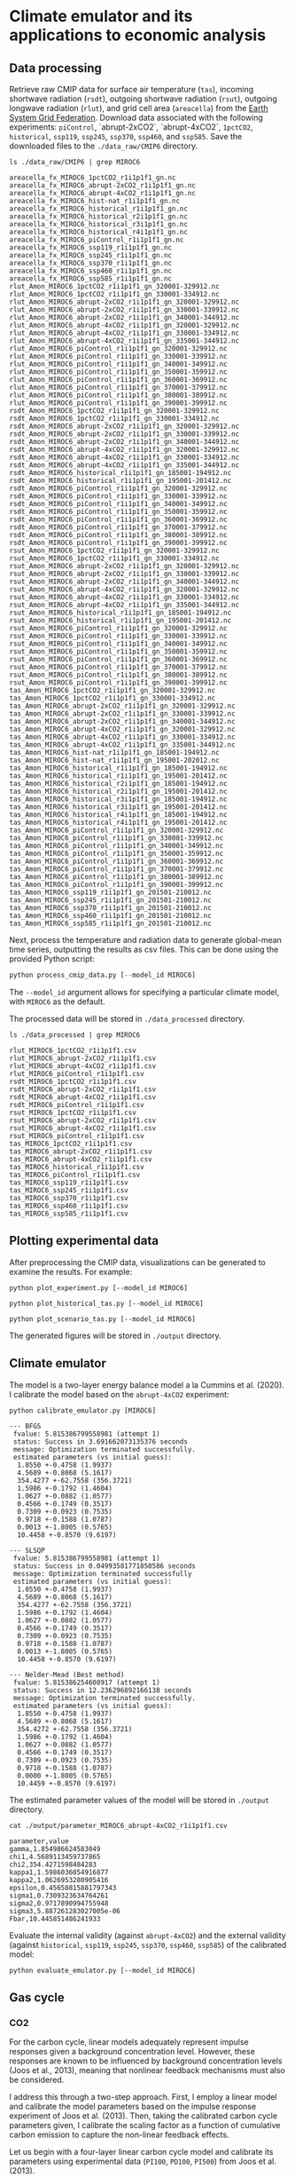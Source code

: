 * Climate emulator and its applications to economic analysis

** Data processing

Retrieve raw CMIP data for surface air temperature (~tas~), incoming shortwave radiation (~rsdt~), outgoing shortwave radiation (~rsut~),
outgoing longwave radiation (~rlut~), and grid cell area (~areacella~) from the [[https://esgf.llnl.gov/][Earth System Grid Federation]].
Download data associated with the following experiments: ~piControl~, `abrupt-2xCO2`, `abrupt-4xCO2`, ~1pctCO2~, ~historical~, ~ssp119~, ~ssp245~, ~ssp370~, ~ssp460~, and ~ssp585~.
Save the downloaded files to the ~./data_raw/CMIP6~ directory.

#+begin_src shell :results output :exports both
ls ./data_raw/CMIP6 | grep MIROC6
#+end_src

#+RESULTS:
#+begin_example
areacella_fx_MIROC6_1pctCO2_r1i1p1f1_gn.nc
areacella_fx_MIROC6_abrupt-2xCO2_r1i1p1f1_gn.nc
areacella_fx_MIROC6_abrupt-4xCO2_r1i1p1f1_gn.nc
areacella_fx_MIROC6_hist-nat_r1i1p1f1_gn.nc
areacella_fx_MIROC6_historical_r1i1p1f1_gn.nc
areacella_fx_MIROC6_historical_r2i1p1f1_gn.nc
areacella_fx_MIROC6_historical_r3i1p1f1_gn.nc
areacella_fx_MIROC6_historical_r4i1p1f1_gn.nc
areacella_fx_MIROC6_piControl_r1i1p1f1_gn.nc
areacella_fx_MIROC6_ssp119_r1i1p1f1_gn.nc
areacella_fx_MIROC6_ssp245_r1i1p1f1_gn.nc
areacella_fx_MIROC6_ssp370_r1i1p1f1_gn.nc
areacella_fx_MIROC6_ssp460_r1i1p1f1_gn.nc
areacella_fx_MIROC6_ssp585_r1i1p1f1_gn.nc
rlut_Amon_MIROC6_1pctCO2_r1i1p1f1_gn_320001-329912.nc
rlut_Amon_MIROC6_1pctCO2_r1i1p1f1_gn_330001-334912.nc
rlut_Amon_MIROC6_abrupt-2xCO2_r1i1p1f1_gn_320001-329912.nc
rlut_Amon_MIROC6_abrupt-2xCO2_r1i1p1f1_gn_330001-339912.nc
rlut_Amon_MIROC6_abrupt-2xCO2_r1i1p1f1_gn_340001-344912.nc
rlut_Amon_MIROC6_abrupt-4xCO2_r1i1p1f1_gn_320001-329912.nc
rlut_Amon_MIROC6_abrupt-4xCO2_r1i1p1f1_gn_330001-334912.nc
rlut_Amon_MIROC6_abrupt-4xCO2_r1i1p1f1_gn_335001-344912.nc
rlut_Amon_MIROC6_piControl_r1i1p1f1_gn_320001-329912.nc
rlut_Amon_MIROC6_piControl_r1i1p1f1_gn_330001-339912.nc
rlut_Amon_MIROC6_piControl_r1i1p1f1_gn_340001-349912.nc
rlut_Amon_MIROC6_piControl_r1i1p1f1_gn_350001-359912.nc
rlut_Amon_MIROC6_piControl_r1i1p1f1_gn_360001-369912.nc
rlut_Amon_MIROC6_piControl_r1i1p1f1_gn_370001-379912.nc
rlut_Amon_MIROC6_piControl_r1i1p1f1_gn_380001-389912.nc
rlut_Amon_MIROC6_piControl_r1i1p1f1_gn_390001-399912.nc
rsdt_Amon_MIROC6_1pctCO2_r1i1p1f1_gn_320001-329912.nc
rsdt_Amon_MIROC6_1pctCO2_r1i1p1f1_gn_330001-334912.nc
rsdt_Amon_MIROC6_abrupt-2xCO2_r1i1p1f1_gn_320001-329912.nc
rsdt_Amon_MIROC6_abrupt-2xCO2_r1i1p1f1_gn_330001-339912.nc
rsdt_Amon_MIROC6_abrupt-2xCO2_r1i1p1f1_gn_340001-344912.nc
rsdt_Amon_MIROC6_abrupt-4xCO2_r1i1p1f1_gn_320001-329912.nc
rsdt_Amon_MIROC6_abrupt-4xCO2_r1i1p1f1_gn_330001-334912.nc
rsdt_Amon_MIROC6_abrupt-4xCO2_r1i1p1f1_gn_335001-344912.nc
rsdt_Amon_MIROC6_historical_r1i1p1f1_gn_185001-194912.nc
rsdt_Amon_MIROC6_historical_r1i1p1f1_gn_195001-201412.nc
rsdt_Amon_MIROC6_piControl_r1i1p1f1_gn_320001-329912.nc
rsdt_Amon_MIROC6_piControl_r1i1p1f1_gn_330001-339912.nc
rsdt_Amon_MIROC6_piControl_r1i1p1f1_gn_340001-349912.nc
rsdt_Amon_MIROC6_piControl_r1i1p1f1_gn_350001-359912.nc
rsdt_Amon_MIROC6_piControl_r1i1p1f1_gn_360001-369912.nc
rsdt_Amon_MIROC6_piControl_r1i1p1f1_gn_370001-379912.nc
rsdt_Amon_MIROC6_piControl_r1i1p1f1_gn_380001-389912.nc
rsdt_Amon_MIROC6_piControl_r1i1p1f1_gn_390001-399912.nc
rsut_Amon_MIROC6_1pctCO2_r1i1p1f1_gn_320001-329912.nc
rsut_Amon_MIROC6_1pctCO2_r1i1p1f1_gn_330001-334912.nc
rsut_Amon_MIROC6_abrupt-2xCO2_r1i1p1f1_gn_320001-329912.nc
rsut_Amon_MIROC6_abrupt-2xCO2_r1i1p1f1_gn_330001-339912.nc
rsut_Amon_MIROC6_abrupt-2xCO2_r1i1p1f1_gn_340001-344912.nc
rsut_Amon_MIROC6_abrupt-4xCO2_r1i1p1f1_gn_320001-329912.nc
rsut_Amon_MIROC6_abrupt-4xCO2_r1i1p1f1_gn_330001-334912.nc
rsut_Amon_MIROC6_abrupt-4xCO2_r1i1p1f1_gn_335001-344912.nc
rsut_Amon_MIROC6_historical_r1i1p1f1_gn_185001-194912.nc
rsut_Amon_MIROC6_historical_r1i1p1f1_gn_195001-201412.nc
rsut_Amon_MIROC6_piControl_r1i1p1f1_gn_320001-329912.nc
rsut_Amon_MIROC6_piControl_r1i1p1f1_gn_330001-339912.nc
rsut_Amon_MIROC6_piControl_r1i1p1f1_gn_340001-349912.nc
rsut_Amon_MIROC6_piControl_r1i1p1f1_gn_350001-359912.nc
rsut_Amon_MIROC6_piControl_r1i1p1f1_gn_360001-369912.nc
rsut_Amon_MIROC6_piControl_r1i1p1f1_gn_370001-379912.nc
rsut_Amon_MIROC6_piControl_r1i1p1f1_gn_380001-389912.nc
rsut_Amon_MIROC6_piControl_r1i1p1f1_gn_390001-399912.nc
tas_Amon_MIROC6_1pctCO2_r1i1p1f1_gn_320001-329912.nc
tas_Amon_MIROC6_1pctCO2_r1i1p1f1_gn_330001-334912.nc
tas_Amon_MIROC6_abrupt-2xCO2_r1i1p1f1_gn_320001-329912.nc
tas_Amon_MIROC6_abrupt-2xCO2_r1i1p1f1_gn_330001-339912.nc
tas_Amon_MIROC6_abrupt-2xCO2_r1i1p1f1_gn_340001-344912.nc
tas_Amon_MIROC6_abrupt-4xCO2_r1i1p1f1_gn_320001-329912.nc
tas_Amon_MIROC6_abrupt-4xCO2_r1i1p1f1_gn_330001-334912.nc
tas_Amon_MIROC6_abrupt-4xCO2_r1i1p1f1_gn_335001-344912.nc
tas_Amon_MIROC6_hist-nat_r1i1p1f1_gn_185001-194912.nc
tas_Amon_MIROC6_hist-nat_r1i1p1f1_gn_195001-202012.nc
tas_Amon_MIROC6_historical_r1i1p1f1_gn_185001-194912.nc
tas_Amon_MIROC6_historical_r1i1p1f1_gn_195001-201412.nc
tas_Amon_MIROC6_historical_r2i1p1f1_gn_185001-194912.nc
tas_Amon_MIROC6_historical_r2i1p1f1_gn_195001-201412.nc
tas_Amon_MIROC6_historical_r3i1p1f1_gn_185001-194912.nc
tas_Amon_MIROC6_historical_r3i1p1f1_gn_195001-201412.nc
tas_Amon_MIROC6_historical_r4i1p1f1_gn_185001-194912.nc
tas_Amon_MIROC6_historical_r4i1p1f1_gn_195001-201412.nc
tas_Amon_MIROC6_piControl_r1i1p1f1_gn_320001-329912.nc
tas_Amon_MIROC6_piControl_r1i1p1f1_gn_330001-339912.nc
tas_Amon_MIROC6_piControl_r1i1p1f1_gn_340001-349912.nc
tas_Amon_MIROC6_piControl_r1i1p1f1_gn_350001-359912.nc
tas_Amon_MIROC6_piControl_r1i1p1f1_gn_360001-369912.nc
tas_Amon_MIROC6_piControl_r1i1p1f1_gn_370001-379912.nc
tas_Amon_MIROC6_piControl_r1i1p1f1_gn_380001-389912.nc
tas_Amon_MIROC6_piControl_r1i1p1f1_gn_390001-399912.nc
tas_Amon_MIROC6_ssp119_r1i1p1f1_gn_201501-210012.nc
tas_Amon_MIROC6_ssp245_r1i1p1f1_gn_201501-210012.nc
tas_Amon_MIROC6_ssp370_r1i1p1f1_gn_201501-210012.nc
tas_Amon_MIROC6_ssp460_r1i1p1f1_gn_201501-210012.nc
tas_Amon_MIROC6_ssp585_r1i1p1f1_gn_201501-210012.nc
#+end_example

Next, process the temperature and radiation data to generate global-mean time series, outputting the results as csv files.
This can be done using the provided Python script:

#+begin_src python
python process_cmip_data.py [--model_id MIROC6]
#+end_src

The ~--model_id~ argument allows for specifying a particular climate model, with ~MIROC6~ as the default.

The processed data will be stored in ~./data_processed~ directory.

#+begin_src shell :results output :exports both
ls ./data_processed | grep MIROC6
#+end_src

#+RESULTS:
#+begin_example
rlut_MIROC6_1pctCO2_r1i1p1f1.csv
rlut_MIROC6_abrupt-2xCO2_r1i1p1f1.csv
rlut_MIROC6_abrupt-4xCO2_r1i1p1f1.csv
rlut_MIROC6_piControl_r1i1p1f1.csv
rsdt_MIROC6_1pctCO2_r1i1p1f1.csv
rsdt_MIROC6_abrupt-2xCO2_r1i1p1f1.csv
rsdt_MIROC6_abrupt-4xCO2_r1i1p1f1.csv
rsdt_MIROC6_piControl_r1i1p1f1.csv
rsut_MIROC6_1pctCO2_r1i1p1f1.csv
rsut_MIROC6_abrupt-2xCO2_r1i1p1f1.csv
rsut_MIROC6_abrupt-4xCO2_r1i1p1f1.csv
rsut_MIROC6_piControl_r1i1p1f1.csv
tas_MIROC6_1pctCO2_r1i1p1f1.csv
tas_MIROC6_abrupt-2xCO2_r1i1p1f1.csv
tas_MIROC6_abrupt-4xCO2_r1i1p1f1.csv
tas_MIROC6_historical_r1i1p1f1.csv
tas_MIROC6_piControl_r1i1p1f1.csv
tas_MIROC6_ssp119_r1i1p1f1.csv
tas_MIROC6_ssp245_r1i1p1f1.csv
tas_MIROC6_ssp370_r1i1p1f1.csv
tas_MIROC6_ssp460_r1i1p1f1.csv
tas_MIROC6_ssp585_r1i1p1f1.csv
#+end_example


** Plotting experimental data

After preprocessing the CMIP data, visualizations can be generated to examine the results. For example:

#+begin_src shell
python plot_experiment.py [--model_id MIROC6]
#+end_src
[[./output/fig_plot_experiment_tas_MIROC6.svg]]
[[./output/fig_plot_experiment_rsdt_MIROC6.svg]]
[[./output/fig_plot_experiment_rsut_MIROC6.svg]]
[[./output/fig_plot_experiment_rlut_MIROC6.svg]]

#+begin_src shell
python plot_historical_tas.py [--model_id MIROC6]
#+end_src
[[./output/fig_plot_historical_tas_MIROC6.svg]]

#+begin_src shell
python plot_scenario_tas.py [--model_id MIROC6]
#+end_src
[[./output/fig_plot_scenario_tas_MIROC6.svg]]

The generated figures will be stored in ~./output~ directory.

** Climate emulator

The model is a two-layer energy balance model a la Cummins et al. (2020).
I calibrate the model based on the ~abrupt-4xCO2~ experiment:

#+begin_src shell :results output :exports both
python calibrate_emulator.py [MIROC6]
#+end_src

#+RESULTS:
#+begin_example
--- BFGS
 fvalue: 5.815386799558981 (attempt 1)
 status: Success in 3.691662073135376 seconds
 message: Optimization terminated successfully.
 estimated parameters (vs initial guess):
  1.8550 +-0.4758 (1.9937)
  4.5689 +-0.8068 (5.1617)
  354.4277 +-62.7558 (356.3721)
  1.5986 +-0.1792 (1.4604)
  1.0627 +-0.0882 (1.0577)
  0.4566 +-0.1749 (0.3517)
  0.7309 +-0.0923 (0.7535)
  0.9718 +-0.1588 (1.0787)
  0.0013 +-1.8005 (0.5765)
  10.4458 +-0.8570 (9.6197)

--- SLSQP
 fvalue: 5.815386799558981 (attempt 1)
 status: Success in 0.04993581771850586 seconds
 message: Optimization terminated successfully
 estimated parameters (vs initial guess):
  1.8550 +-0.4758 (1.9937)
  4.5689 +-0.8068 (5.1617)
  354.4277 +-62.7558 (356.3721)
  1.5986 +-0.1792 (1.4604)
  1.0627 +-0.0882 (1.0577)
  0.4566 +-0.1749 (0.3517)
  0.7309 +-0.0923 (0.7535)
  0.9718 +-0.1588 (1.0787)
  0.0013 +-1.8005 (0.5765)
  10.4458 +-0.8570 (9.6197)

--- Nelder-Mead (Best method)
 fvalue: 5.815386254608917 (attempt 1)
 status: Success in 12.236296892166138 seconds
 message: Optimization terminated successfully.
 estimated parameters (vs initial guess):
  1.8550 +-0.4758 (1.9937)
  4.5689 +-0.8068 (5.1617)
  354.4272 +-62.7558 (356.3721)
  1.5986 +-0.1792 (1.4604)
  1.0627 +-0.0882 (1.0577)
  0.4566 +-0.1749 (0.3517)
  0.7309 +-0.0923 (0.7535)
  0.9718 +-0.1588 (1.0787)
  0.0000 +-1.8005 (0.5765)
  10.4459 +-0.8570 (9.6197)
#+end_example

The estimated parameter values of the model will be stored in ~./output~ directory.

#+begin_src shell :results output :exports both
cat ./output/parameter_MIROC6_abrupt-4xCO2_r1i1p1f1.csv
#+end_src

#+RESULTS:
#+begin_example
parameter,value
gamma,1.854986624583049
chi1,4.5689113459737865
chi2,354.4271598484283
kappa1,1.5986036054916877
kappa2,1.0626953280905416
epsilon,0.45658815881797343
sigma1,0.7309323634764261
sigma2,0.9717890994755948
sigma3,5.887261283027005e-06
Fbar,10.445851486241933
#+end_example

Evaluate the internal validity (against ~abrupt-4xCO2~)
and the external validity (against ~historical~, ~ssp119~, ~ssp245~, ~ssp370~, ~ssp460~, ~ssp585~)
of the calibrated model:

#+begin_src shell
python evaluate_emulator.py [--model_id MIROC6]
#+end_src
[[./output/fig_evaluate_emulator_MIROC6.svg]]

** Gas cycle

*** CO2

For the carbon cycle, linear models adequately represent impulse responses given a background concentration level.
However, these responses are known to be influenced by background concentration levels (Joos et al., 2013),
meaning that nonlinear feedback mechanisms must also be considered.

I address this through a two-step approach.
First, I employ a linear model and calibrate the model parameters based on the impulse response experiment of Joos et al. (2013).
Then, taking the calibrated carbon cycle parameters given,
I calibrate the scaling factor as a function of cumulative carbon emission to capture the non-linear feedback effects.

Let us begin with a four-layer linear carbon cycle model
and calibrate its parameters using experimental data (~PI100~, ~PD100~, ~PI500~) from Joos et al. (2013).

#+begin_src shell :results output :exports both
python calibrate_co2_cycle_linear.py
#+end_src
[[./output/fig_co2_cycle_linear.svg]]

This generates three different sets of parameter values,
each optimized for a particular background concentration level.

#+begin_src shell :results output :exports both
ls ./output/parameter_co2_cycle_linear*.csv
#+end_src

#+RESULTS:
: ./output/parameter_co2_cycle_linear_PD100.csv
: ./output/parameter_co2_cycle_linear_PI100.csv
: ./output/parameter_co2_cycle_linear_PI5000.csv

For example:

#+begin_src shell :results output :exports both
cat ./output/parameter_co2_cycle_linear_PD100.csv
#+end_src

#+RESULTS:
: var_id,delta21,delta31,delta12,delta32,delta13,delta43,delta34
: co2,0.01854978884905409,0.01206756382904478,0.030861326590195495,1.4799916209866694e-14,0.011842834050843291,0.0022372207337764587,0.0011589024764729959

With the carbon cycle matrix, say A, calibrated as described,
I incorporate a non-linear scaling factor, exp(-gamma0 - gamma1 * M) * A, where M represents cumulative carbon emissions.
The parameter gamma1 is intended to be positive, reflecting the potential weakening of the carbon cycle as the total carbon in the system increases.

With gamma0=gamma1=0 (i.e., no feedback adjustment),
neither of the calibrated linear model (~PD100~, ~PI100~, ~PI5000~)
can replicate the output of historical/scenario experiments.

I calibrate gamma0 and gamma1
in such a way that the calibrated non-linear model can
emulate the output of historical/scenario experiments well:

#+begin_src shell :results output :exports both
python calibrate_co2_cycle_nonlinear.py
#+end_src
[[./output/fig_co2_cycle.svg]]

Again, this generates three different sets of non-linear parameter values,
each using different linear-model parameter values (~PD100~, ~PI100~, ~PI5000~).

#+begin_src shell :results output :exports both
ls ./output/parameter_co2_cycle_nonlinear*.csv
#+end_src

#+RESULTS:
: ./output/parameter_co2_cycle_nonlinear_PD100.csv
: ./output/parameter_co2_cycle_nonlinear_PI100.csv
: ./output/parameter_co2_cycle_nonlinear_PI5000.csv

For example:

#+begin_src shell :results output :exports both
cat ./output/parameter_co2_cycle_nonlinear_PD100.csv
#+end_src

#+RESULTS:
: var_id,gamma0,gamma1
: co2,-0.6691877083124073,0.0002591773687699655

It looks like the PI5000-based calibration performs best among the three variants considered here.

** References

- Barrage, L., & Nordhaus, W. (2024). [[https://doi.org/10.1073/pnas.2312030121][Policies, projections, and the social cost of carbon: Results from the DICE-2023 model]]. Proceedings of the National Academy of Sciences of the United States of America, 121(13), e2312030121.
- Bauer, M. D., & Rudebusch, G. D. (2023). [[https://doi.org/10.1162/rest_a_01109][The rising cost of climate change: Evidence from the bond market]]. The Review of Economics and Statistics, 105(5), 1255–1270.
- Cummins, D. P., Stephenson, D. B., & Stott, P. A. (2020). [[https://doi.org/10.1175/JCLI-D-19-0589.1][Optimal Estimation of Stochastic Energy Balance Model Parameters]]. Journal of Climate, 33(18), 7909–7926.
- Joos, F., Roth, R., Fuglestvedt, J. S., Peters, G. P., Enting, I. G., Bloh, W. von, Brovkin, V., Burke, E. J., Eby, M., Edwards, N. R., & Others. (2013). [[https://acp.copernicus.org/articles/13/2793/2013/][Carbon dioxide and climate impulse response functions for the computation of greenhouse gas metrics: a multi-model analysis]]. Atmospheric Chemistry and Physics, 13(5), 2793–2825.
- Meinshausen, M., Nicholls, Z. R. J., Lewis, J., Gidden, M. J., Vogel, E., Freund, M., Beyerle, U., Gessner, C., Nauels, A., Bauer, N., Canadell, J. G., Daniel, J. S., John, A., Krummel, P. B., Luderer, G., Meinshausen, N., Montzka, S. A., Rayner, P. J., Reimann, S., Smith, S. J., van den Berg, M., Velders, G. J. M., Vollmer, M. K., and Wang, R. H. J. (2020). [[https://doi.org/10.5194/gmd-13-3571-2020][The shared socio-economic pathway (SSP) greenhouse gas concentrations and their extensions to 2500]]. Geoscientific Model Development, 13, 3571–3605.
- MPD version 2023: Bolt, Jutta and Jan Luiten van Zanden (2024). [[http://doi.org/10.1111/joes.12618][Maddison style estimates of the evolution of the world economy: A new 2023 update]]. Journal of Economic Surveys, 1–41.
- Osborn, T.J., Jones, P.D., Lister, D.H., Morice, C.P., Simpson, I.R., Winn, J.P., Hogan, E., and Harris, I.C., (2021). [[https://doi.org/10.1029/2019JD032352][Land surface air temperature variations across the globe updated to 2019: the CRUTEM5 dataset]]. Journal of Geophysical Research: Atmospheres. 126, e2019JD032352,
- Kevin Rennert, Brian C. Prest, William A. Pizer, Richard G. Newell, David Anthoff, Cora Kingdon, Lisa Rennels, Roger Cooke, Adrian E. Raftery, Hana Ševčíková, & Frank Errickson. (2022). [[https://doi.org/10.5281/zenodo.6016583][Resources for the Future Socioeconomic Projections (RFF-SPs) (Version 5)]]. Zenodo.
- Smith, Christopher J. (2019, October 21). [[http://doi.org/10.5281/zenodo.3515339][Effective Radiative Forcing from Shared Socioeconomic Pathways (Version v0.3.1)]]. Zenodo.
- Tatebe, Hiroaki; Watanabe, Masahiro (2018). [[https://doi.org/10.22033/ESGF/CMIP6.881][MIROC6 model output prepared for CMIP6]]. Earth System Grid Federation.
- World Bank. [[https://data.worldbank.org/indicator/NY.GNS.ICTR.ZS][Gross savings (% of GDP) World Development Indicators]]. The World Bank Group.
- Zebedee Nicholls, & Jared Lewis. (2021). [[https://doi.org/10.5281/zenodo.4589756][Reduced Complexity Model Intercomparison Project (RCMIP) protocol (v5.1.0)]]. Zenodo.
